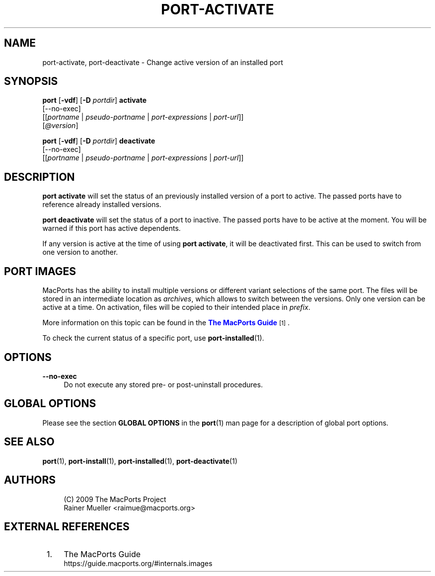 '\" t
.TH "PORT\-ACTIVATE" "1" "2\&.11\&.99" "MacPorts 2\&.11\&.99" "MacPorts Manual"
.\" -----------------------------------------------------------------
.\" * Define some portability stuff
.\" -----------------------------------------------------------------
.\" ~~~~~~~~~~~~~~~~~~~~~~~~~~~~~~~~~~~~~~~~~~~~~~~~~~~~~~~~~~~~~~~~~
.\" http://bugs.debian.org/507673
.\" http://lists.gnu.org/archive/html/groff/2009-02/msg00013.html
.\" ~~~~~~~~~~~~~~~~~~~~~~~~~~~~~~~~~~~~~~~~~~~~~~~~~~~~~~~~~~~~~~~~~
.ie \n(.g .ds Aq \(aq
.el       .ds Aq '
.\" -----------------------------------------------------------------
.\" * set default formatting
.\" -----------------------------------------------------------------
.\" disable hyphenation
.nh
.\" disable justification (adjust text to left margin only)
.ad l
.\" -----------------------------------------------------------------
.\" * MAIN CONTENT STARTS HERE *
.\" -----------------------------------------------------------------
.SH "NAME"
port-activate, port-deactivate \- Change active version of an installed port
.SH "SYNOPSIS"
.sp
.nf
\fBport\fR [\fB\-vdf\fR] [\fB\-D\fR \fIportdir\fR] \fBactivate\fR
     [\-\-no\-exec]
     [[\fIportname\fR | \fIpseudo\-portname\fR | \fIport\-expressions\fR | \fIport\-url\fR]]
     [\fI@version\fR]
.fi
.sp
.nf
\fBport\fR [\fB\-vdf\fR] [\fB\-D\fR \fIportdir\fR] \fBdeactivate\fR
     [\-\-no\-exec]
     [[\fIportname\fR | \fIpseudo\-portname\fR | \fIport\-expressions\fR | \fIport\-url\fR]]
.fi
.SH "DESCRIPTION"
.sp
\fBport activate\fR will set the status of an previously installed version of a port to active\&. The passed ports have to reference already installed versions\&.
.sp
\fBport deactivate\fR will set the status of a port to inactive\&. The passed ports have to be active at the moment\&. You will be warned if this port has active dependents\&.
.sp
If any version is active at the time of using \fBport activate\fR, it will be deactivated first\&. This can be used to switch from one version to another\&.
.SH "PORT IMAGES"
.sp
MacPorts has the ability to install multiple versions or different variant selections of the same port\&. The files will be stored in an intermediate location as \fIarchives\fR, which allows to switch between the versions\&. Only one version can be active at a time\&. On activation, files will be copied to their intended place in \fIprefix\fR\&.
.sp
More information on this topic can be found in the \m[blue]\fBThe MacPorts Guide\fR\m[]\&\s-2\u[1]\d\s+2\&.
.sp
To check the current status of a specific port, use \fB\fBport-installed\fR(1)\fR\&.
.SH "OPTIONS"
.PP
\fB\-\-no\-exec\fR
.RS 4
Do not execute any stored pre\- or post\-uninstall procedures\&.
.RE
.SH "GLOBAL OPTIONS"
.sp
Please see the section \fBGLOBAL OPTIONS\fR in the \fBport\fR(1) man page for a description of global port options\&.
.SH "SEE ALSO"
.sp
\fBport\fR(1), \fBport-install\fR(1), \fBport-installed\fR(1), \fBport-deactivate\fR(1)
.SH "AUTHORS"
.sp
.if n \{\
.RS 4
.\}
.nf
(C) 2009 The MacPorts Project
Rainer Mueller <raimue@macports\&.org>
.fi
.if n \{\
.RE
.\}
.SH "EXTERNAL REFERENCES"
.IP " 1." 4
The MacPorts Guide
.RS 4
\%https://guide.macports.org/#internals.images
.RE
